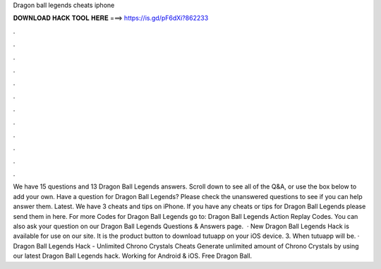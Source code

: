 Dragon ball legends cheats iphone

𝐃𝐎𝐖𝐍𝐋𝐎𝐀𝐃 𝐇𝐀𝐂𝐊 𝐓𝐎𝐎𝐋 𝐇𝐄𝐑𝐄 ===> https://is.gd/pF6dXi?862233

.

.

.

.

.

.

.

.

.

.

.

.

We have 15 questions and 13 Dragon Ball Legends answers. Scroll down to see all of the Q&A, or use the box below to add your own. Have a question for Dragon Ball Legends? Please check the unanswered questions to see if you can help answer them. Latest. We have 3 cheats and tips on iPhone. If you have any cheats or tips for Dragon Ball Legends please send them in here. For more Codes for Dragon Ball Legends go to: Dragon Ball Legends Action Replay Codes. You can also ask your question on our Dragon Ball Legends Questions & Answers page.  · New Dragon Ball Legends Hack is available for use on our site. It is the product button to download tutuapp on your iOS device. 3. When tutuapp will be. · Dragon Ball Legends Hack - Unlimited Chrono Crystals Cheats Generate unlimited amount of Chrono Crystals by using our latest Dragon Ball Legends hack. Working for Android & iOS. Free Dragon Ball.